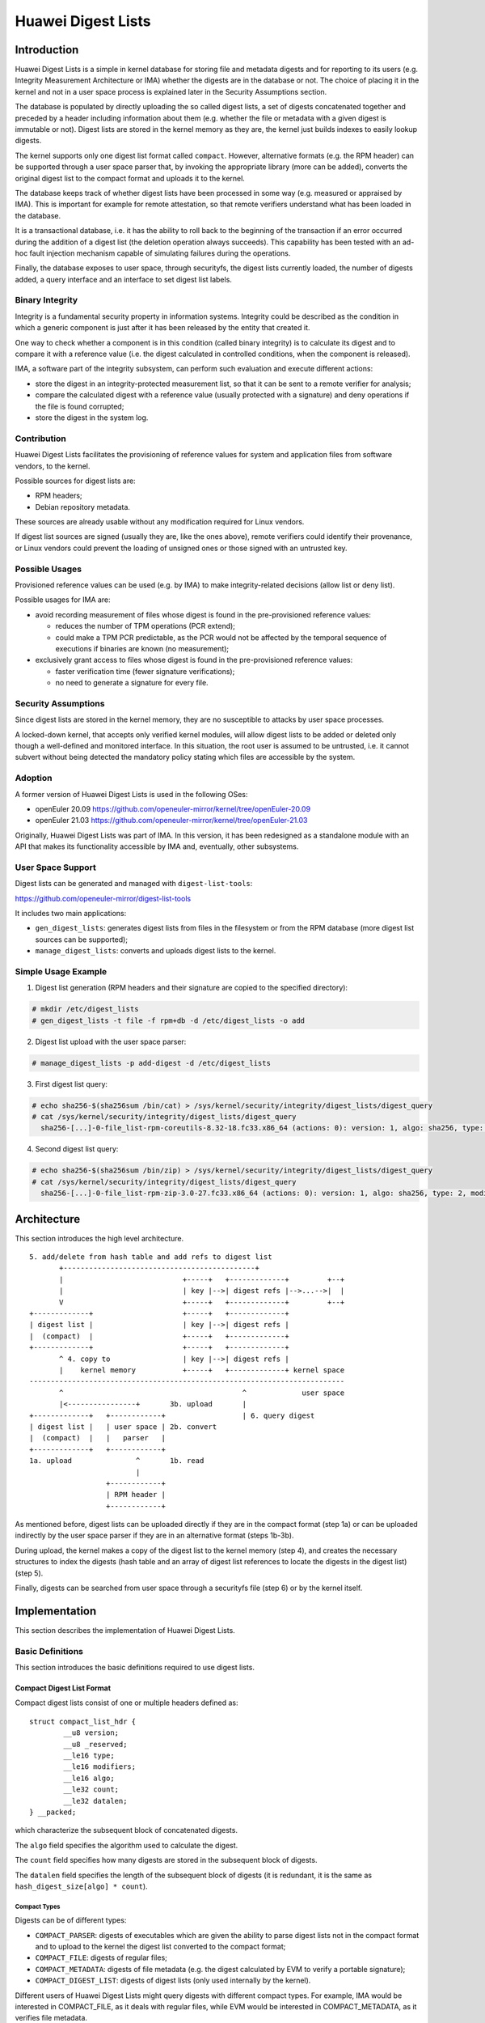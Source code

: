 .. SPDX-License-Identifier: GPL-2.0

===================
Huawei Digest Lists
===================

Introduction
============

Huawei Digest Lists is a simple in kernel database for storing file and
metadata digests and for reporting to its users (e.g. Integrity Measurement
Architecture or IMA) whether the digests are in the database or not. The
choice of placing it in the kernel and not in a user space process is
explained later in the Security Assumptions section.

The database is populated by directly uploading the so called digest lists,
a set of digests concatenated together and preceded by a header including
information about them (e.g. whether the file or metadata with a given
digest is immutable or not). Digest lists are stored in the kernel memory
as they are, the kernel just builds indexes to easily lookup digests.

The kernel supports only one digest list format called ``compact``. However,
alternative formats (e.g. the RPM header) can be supported through a user
space parser that, by invoking the appropriate library (more can be added),
converts the original digest list to the compact format and uploads it to
the kernel.

The database keeps track of whether digest lists have been processed in
some way (e.g. measured or appraised by IMA). This is important for example
for remote attestation, so that remote verifiers understand what has been
loaded in the database.

It is a transactional database, i.e. it has the ability to roll back to the
beginning of the transaction if an error occurred during the addition of a
digest list (the deletion operation always succeeds). This capability has
been tested with an ad-hoc fault injection mechanism capable of simulating
failures during the operations.

Finally, the database exposes to user space, through securityfs, the digest
lists currently loaded, the number of digests added, a query interface and
an interface to set digest list labels.


Binary Integrity
----------------

Integrity is a fundamental security property in information systems.
Integrity could be described as the condition in which a generic
component is just after it has been released by the entity that created it.

One way to check whether a component is in this condition (called binary
integrity) is to calculate its digest and to compare it with a reference
value (i.e. the digest calculated in controlled conditions, when the
component is released).

IMA, a software part of the integrity subsystem, can perform such
evaluation and execute different actions:

- store the digest in an integrity-protected measurement list, so that it
  can be sent to a remote verifier for analysis;
- compare the calculated digest with a reference value (usually protected
  with a signature) and deny operations if the file is found corrupted;
- store the digest in the system log.


Contribution
------------

Huawei Digest Lists facilitates the provisioning of reference values for
system and application files from software vendors, to the kernel.

Possible sources for digest lists are:

- RPM headers;
- Debian repository metadata.

These sources are already usable without any modification required for
Linux vendors.

If digest list sources are signed (usually they are, like the ones above),
remote verifiers could identify their provenance, or Linux vendors could
prevent the loading of unsigned ones or those signed with an untrusted key.


Possible Usages
---------------

Provisioned reference values can be used (e.g. by IMA) to make
integrity-related decisions (allow list or deny list).

Possible usages for IMA are:

- avoid recording measurement of files whose digest is found in the
  pre-provisioned reference values:

  - reduces the number of TPM operations (PCR extend);
  - could make a TPM PCR predictable, as the PCR would not be affected by
    the temporal sequence of executions if binaries are known
    (no measurement);

- exclusively grant access to files whose digest is found in the
  pre-provisioned reference values:

  - faster verification time (fewer signature verifications);
  - no need to generate a signature for every file.


Security Assumptions
--------------------

Since digest lists are stored in the kernel memory, they are no susceptible
to attacks by user space processes.

A locked-down kernel, that accepts only verified kernel modules, will allow
digest lists to be added or deleted only though a well-defined and
monitored interface. In this situation, the root user is assumed to be
untrusted, i.e. it cannot subvert without being detected the mandatory
policy stating which files are accessible by the system.

Adoption
--------

A former version of Huawei Digest Lists is used in the following OSes:

- openEuler 20.09
  https://github.com/openeuler-mirror/kernel/tree/openEuler-20.09

- openEuler 21.03
  https://github.com/openeuler-mirror/kernel/tree/openEuler-21.03

Originally, Huawei Digest Lists was part of IMA. In this version,
it has been redesigned as a standalone module with an API that makes
its functionality accessible by IMA and, eventually, other subsystems.

User Space Support
------------------

Digest lists can be generated and managed with ``digest-list-tools``:

https://github.com/openeuler-mirror/digest-list-tools

It includes two main applications:

- ``gen_digest_lists``: generates digest lists from files in the
  filesystem or from the RPM database (more digest list sources can be
  supported);
- ``manage_digest_lists``: converts and uploads digest lists to the
  kernel.


Simple Usage Example
--------------------

1. Digest list generation (RPM headers and their signature are copied to
   the specified directory):

.. code-block:: bash

 # mkdir /etc/digest_lists
 # gen_digest_lists -t file -f rpm+db -d /etc/digest_lists -o add


2. Digest list upload with the user space parser:

.. code-block:: bash

 # manage_digest_lists -p add-digest -d /etc/digest_lists

3. First digest list query:

.. code-block:: bash

 # echo sha256-$(sha256sum /bin/cat) > /sys/kernel/security/integrity/digest_lists/digest_query
 # cat /sys/kernel/security/integrity/digest_lists/digest_query
   sha256-[...]-0-file_list-rpm-coreutils-8.32-18.fc33.x86_64 (actions: 0): version: 1, algo: sha256, type: 2, modifiers: 1, count: 106, datalen: 3392

4. Second digest list query:

.. code-block:: bash

 # echo sha256-$(sha256sum /bin/zip) > /sys/kernel/security/integrity/digest_lists/digest_query
 # cat /sys/kernel/security/integrity/digest_lists/digest_query
   sha256-[...]-0-file_list-rpm-zip-3.0-27.fc33.x86_64 (actions: 0): version: 1, algo: sha256, type: 2, modifiers: 1, count: 4, datalen: 128


Architecture
============

This section introduces the high level architecture.

::

 5. add/delete from hash table and add refs to digest list
        +---------------------------------------------+
        |                            +-----+   +-------------+         +--+
        |                            | key |-->| digest refs |-->...-->|  |
        V                            +-----+   +-------------+         +--+
 +-------------+                     +-----+   +-------------+
 | digest list |                     | key |-->| digest refs |
 |  (compact)  |                     +-----+   +-------------+
 +-------------+                     +-----+   +-------------+
        ^ 4. copy to                 | key |-->| digest refs |
        |    kernel memory           +-----+   +-------------+ kernel space
 --------------------------------------------------------------------------
        ^                                          ^             user space
        |<----------------+       3b. upload       |
 +-------------+   +------------+                  | 6. query digest
 | digest list |   | user space | 2b. convert
 |  (compact)  |   |   parser   |
 +-------------+   +------------+
 1a. upload               ^       1b. read
                          |
                   +------------+
                   | RPM header |
                   +------------+


As mentioned before, digest lists can be uploaded directly if they are in
the compact format (step 1a) or can be uploaded indirectly by the user
space parser if they are in an alternative format (steps 1b-3b).

During upload, the kernel makes a copy of the digest list to the kernel
memory (step 4), and creates the necessary structures to index the digests
(hash table and an array of digest list references to locate the digests in
the digest list) (step 5).

Finally, digests can be searched from user space through a securityfs file
(step 6) or by the kernel itself.


Implementation
==============

This section describes the implementation of Huawei Digest Lists.


Basic Definitions
-----------------

This section introduces the basic definitions required to use digest lists.


Compact Digest List Format
~~~~~~~~~~~~~~~~~~~~~~~~~~

Compact digest lists consist of one or multiple headers defined as:

::

	struct compact_list_hdr {
		__u8 version;
		__u8 _reserved;
		__le16 type;
		__le16 modifiers;
		__le16 algo;
		__le32 count;
		__le32 datalen;
	} __packed;

which characterize the subsequent block of concatenated digests.

The ``algo`` field specifies the algorithm used to calculate the digest.

The ``count`` field specifies how many digests are stored in the subsequent
block of digests.

The ``datalen`` field specifies the length of the subsequent block of
digests (it is redundant, it is the same as
``hash_digest_size[algo] * count``).


Compact Types
.............

Digests can be of different types:

- ``COMPACT_PARSER``: digests of executables which are given the ability to
  parse digest lists not in the compact format and to upload to the kernel
  the digest list converted to the compact format;
- ``COMPACT_FILE``: digests of regular files;
- ``COMPACT_METADATA``: digests of file metadata (e.g. the digest
  calculated by EVM to verify a portable signature);
- ``COMPACT_DIGEST_LIST``: digests of digest lists (only used internally by
  the kernel).

Different users of Huawei Digest Lists might query digests with different
compact types. For example, IMA would be interested in COMPACT_FILE, as it
deals with regular files, while EVM would be interested in
COMPACT_METADATA, as it verifies file metadata.


Compact Modifiers
.................

Digests can also have specific attributes called modifiers (bit position):

- ``COMPACT_MOD_IMMUTABLE``: file content or metadata should not be
  modifiable.

IMA might use this information to deny open for writing, or EVM to deny
setxattr operations.


Actions
.......

This section defines a set of possible actions that have been executed on
the digest lists (bit position):

- ``COMPACT_ACTION_IMA_MEASURED``: the digest list has been measured by
  IMA;
- ``COMPACT_ACTION_IMA_APPRAISED``: the digest list has been successfully
  appraised by IMA;
- ``COMPACT_ACTION_IMA_APPRAISED_DIGSIG``: the digest list has been
  successfully appraised by IMA by verifying a digital signature.

This information might help users of Huawei Digest Lists to decide whether
to use the result of a queried digest.

For example, if a digest belongs to a digest list that was not measured
before, IMA should ignore the result of the query as the measurement list
sent to remote verifiers would lack how the database was populated.


Compact Digest List Example
...........................

::

 version: 1, type: 2, modifiers: 0 algo: 4, count: 3, datalen: 96
 <SHA256 digest1><SHA256 digest2><SHA256 digest3>
 version: 1, type: 3, modifiers: 1 algo: 6, count: 2, datalen: 128
 <SHA512 digest1><SHA512 digest2>

This digest list consists of two blocks. The first block contains three
SHA256 digests of regular files. The second block contains two SHA512
digests of immutable metadata.


Compact Digest List Operations
~~~~~~~~~~~~~~~~~~~~~~~~~~~~~~

Finally, this section defines the possible operations that can be performed
with digest lists:

- ``DIGEST_LIST_ADD``: the digest list is being added;
- ``DIGEST_LIST_DEL``: the digest list is being deleted.


Objects
-------

This section defines the objects to manage digest lists:

- ``digest_list_item``: represents a digest list;
- ``digest_list_item_ref``: represents a reference to a digest list,
  i.e. the location at which a digest within a digest list can be accessed;
- ``digest_item``: represents a unique digest.

They are represented in the following class diagram:

::

 digest_offset,-----------+
 hdr_offset               |
                          |
 +------------------+     |     +----------------------+
 | digest_list_item |--- N:1 ---| digest_list_item_ref |
 +------------------+           +----------------------+
                                           |
                                          1:N
                                           |
                                    +-------------+
                                    | digest_item |
                                    +-------------+

A ``digest_list_item`` is associated to one or multiple
``digest_list_item_ref``, one for each digest it contains. However,
a ``digest_list_item_ref`` is associated to only one ``digest_list_item``,
as it represents a single location within a specific digest list.

Given that a ``digest_list_item_ref`` represents a single location, it is
associated to only one ``digest_item``. However, a ``digest_item`` can have
multiple references (as it might appears multiple times within the same
digest list or in different digest lists, if it is duplicated).


A ``digest_list_item`` is defined as:

::

	struct digest_list_item {
		loff_t size;
		u8 *buf;
		u8 actions;
		u8 digest[64];
		enum hash_algo algo;
		const char *label;
	};

- ``size``: size of the digest list buffer;
- ``buf``: digest list buffer;
- ``actions``: actions performed on the digest list;
- ``digest``: digest of the digest list;
- ``algo``: digest algorithm;
- ``label``: label used to identify the digest list (e.g. file name).

A ``digest_list_item_ref`` is defined as:

::

	struct digest_list_item_ref {
		struct digest_list_item *digest_list;
		loff_t digest_offset;
		loff_t hdr_offset;
	};

- ``digest_list``: pointer to a ``digest_list_item`` structure;
- ``digest_offset``: offset of the digest related to the digest list
  buffer;
- ``hdr_offset``: offset of the header of the digest block containing the
  digest.

A ``digest_item`` is defined as:

::

	struct digest_item {
		struct hlist_node hnext;
		struct digest_list_item_ref *refs;
	};

- ``hnext``: pointers of the hash table;
- ``refs``: array of ``digest_list_item_ref`` structures including a
  terminator (protected by RCU).

All digest list references are stored for a given digest, so that a query
result can include the OR of the modifiers and actions of each referenced
digest list.

The relationship between the described objects can be graphically
represented as:

::

 Hash table            +-------------+         +-------------+
 PARSER      +-----+   | digest_item |         | digest_item |
 FILE        | key |-->|             |-->...-->|             |
 METADATA    +-----+   |ref0|...|refN|         |ref0|...|refN|
                       +-------------+         +-------------+
            ref0:         |                               | refN:
            digest_offset | +-----------------------------+ digest_offset
            hdr_offset    | |                               hdr_offset
                          V V
                     +--------------------+
                     |  digest_list_item  |
                     |                    |
                     | size, buf, actions |
                     +--------------------+
                          ^
                          |
 Hash table            +-------------+         +-------------+
 DIGEST_LIST +-----+   |ref0         |         |ref0         |
             | key |-->|             |-->...-->|             |
             +-----+   | digest_item |         | digest_item |
                       +-------------+         +-------------+

The reference for the digest of the digest list differs from the references
for the other digest types. ``digest_offset`` and ``hdr_offset`` are set to
zero, so that the digest of the digest list is retrieved from the
``digest_list_item`` structure directly (see ``get_digest()`` below).

Finally, this section defines useful helpers to access a digest or the
header the digest belongs to. For example:

::

 static inline struct compact_list_hdr *get_hdr(
                                      struct digest_list_item *digest_list,
                                      loff_t hdr_offset)
 {
         return (struct compact_list_hdr *)(digest_list->buf + hdr_offset);
 }

the header can be obtained by summing the address of the digest list buffer
in the ``digest_list_item`` structure with ``hdr_offset``.

Similarly:

::

 static inline u8 *get_digest(struct digest_list_item *digest_list,
                              loff_t digest_offset, loff_t hdr_offset)
 {
         /* Digest list digest is stored in a different place. */
         if (!digest_offset)
                 return digest_list->digest;
         return digest_list->buf + digest_offset;
 }

the digest can be obtained by summing the address of the digest list buffer
with ``digest_offset`` (except for the digest lists, where the digest is
stored in the ``digest`` field of the ``digest_list_item`` structure).


Methods
-------

This section introduces the methods requires to manage the three objects
defined.


``digest_item`` Methods
~~~~~~~~~~~~~~~~~~~~~~~


``digest_add()``
................

``digest_add()`` first checks in the hash table for the passed type if a
``digest_item`` for the same digest already exists. If not, it creates a
new one. Then, ``digest_add()`` calls ``digest_list_ref_add()`` to add a
new reference of the digest list being added to the found or new
``digest_item``.


``digest_del()``
................

``digest_del()`` also searches the ``digest_item`` in the hash table. It
should be always found, as digest lists can be deleted only if they were
added before. Then, ``digest_del()`` calls ``digest_list_ref_del()`` to
delete a reference of the digest list being deleted from the found
``digest_item``.


``digest_lookup()``
...................

``digest_lookup()`` searches the passed digest in the hash table. Then, it
returns immediately a ``digest_item`` (or NULL if the digest is not found)
if the modifiers and actions information are not requested by the caller,
or iterates over all the valid references of the digest and calculates the
OR for both of them. Iteration in the array of references ends when the
digest list pointer in a reference is set to NULL. Access to the ``refs``
array is protected by RCU to avoid access to digest lists being added or
deleted (update is serialized by the securityfs interfaces).

``digest_lookup()`` is not exposed to the rest of the kernel, because
access to the returned ``digest_item`` outside RCU would be illegal.


``digest_get_info()``
.....................

``digest_get_info()`` is the public version of ``digest_lookup()``, which
does not return a ``digest_item`` but just the resulting modifiers and
actions from the OR of the modifiers and actions from the referenced
digest lists.


``digest_list_item_ref`` Methods
~~~~~~~~~~~~~~~~~~~~~~~~~~~~~~~~


``digest_list_ref_add()``
.........................

``digest_list_ref_add()`` adds a new reference at the end of the ``refs``
array (also keeps a terminator as the last element). It does not search for
duplicates, as a duplicate reference simply means that the digest appears
multiple times in the digest list. ``digest_list_ref_add()`` does not add
the new element in place, but first creates a copy of the current ``refs``
array and uses RCU to replace it with the new one.


``digest_list_ref_del()``
.........................

``digest_list_ref_del()`` first searches in the ``refs`` array a reference
to a given digest list. Then, it invalidates the found reference so that it
is skipped by the reader. Afterwards, it tries to allocate a smaller
``refs`` array (with enough slots to store the valid references, except the
one being deleted). If memory allocation succeeds,
``digest_list_ref_del()`` copies the valid references to the copy of
``refs`` and uses RCU to replace the original ``refs``. Otherwise, it keeps
the original ``refs`` with the invalidated reference.


``digest_list_item`` Methods
~~~~~~~~~~~~~~~~~~~~~~~~~~~~


``digest_list_add()``
.....................

``digest_list_add()`` first searches the digest of the digest list in the
hash table for the ``COMPACT_DIGEST_LIST`` type. Addition can be done if
the digest list is not found (it is pointless to load the same digest list
again). ``digest_list_add()`` then creates a new ``digest_item``,
representing the digest of the digest list, a special
``digest_list_item_ref`` with ``digest_offset`` and ``hdr_offset`` set to
zero, and a new ``digest_list_item``.


``digest_list_del()``
.....................

``digest_list_del()`` also searches the digest of the digest list in the
hash table for the ``COMPACT_DIGEST_LIST`` type. Deletion can be done only
if the digest list is found. ``digest_list_del()`` then deletes the
``digest_list_item``, the special ``digest_list_item_ref`` and the
``digest_item``.


Parser
------

This section introduces the necessary functions to parse a digest list and
to execute the requested operation.

The main function is ``digest_list_parse()``, which coordinates the
various steps required to add or delete a digest list, and has the logic
to roll back when one of the steps fails.

#. Calls ``digest_list_validate()`` to validate the passed buffer
   containing the digest list to ensure that the format is correct.

#. Calls ``get_digest_list()`` to create a new ``digest_list_item`` for the
   add operation, or to retrieve the existing one for the delete operation.
   ``get_digest_list()`` refuses to add digest lists that were previously
   added and to delete digest lists that weren't previously added. Also,
   ``get_digest_list()`` refuses to delete digest lists that are not
   processed in the same way as when they were added (it would guarantee
   that also deletion is notified to remote verifiers).

#. Calls ``_digest_list_parse()`` which takes the created/retrieved
   ``digest_list_item`` and adds or delete the digests included in the
   digest list.

#. If an error occurred, performs a rollback to the previous state, by
   calling ``_digest_list_parse()`` with the opposite operation and the
   buffer size at the time the error occurred.

#. ``digest_list_parse()`` deletes the ``digest_list_item`` on unsuccessful
   add or successful delete.


Interfaces
----------

This section introduces the interfaces in
``<securityfs>/integrity/digest_lists`` necessary to interact with Huawei
Digest Lists.


``digest_list_add``
~~~~~~~~~~~~~~~~~~~

``digest_list_add`` can be used to upload a digest list and add the digests
to the hash table; passed data are interpreted as file path if the first
byte is ``/`` or as the digest list itself otherwise.

``ima_measure_critical_data()`` is called to calculate the digest of the
digest list and eventually, if an appropriate rule is set in the IMA
policy, to measure it.


``digest_list_del``
~~~~~~~~~~~~~~~~~~~

``digest_list_del`` can be used to upload a digest list and delete the
digests from the hash table; data are interpreted in the same way as
described for ``digest_list_add``.


``digest_lists_loaded``
~~~~~~~~~~~~~~~~~~~~~~~

``digest_lists_loaded`` is a directory containing two files for each
loaded digest list: one shows the digest list in binary format, and the
other (with .ascii prefix) shows the digest list in ASCII format.

Files are added and removed at the same time digest lists are added and
removed.


``digest_label``
~~~~~~~~~~~~~~~~

``digest_label`` can be used to set a label to be applied to the next
digest list (buffer) loaded ``through digest_list_add``.


``digest_query``
~~~~~~~~~~~~~~~~

``digest_query``: allows to write a query in the format ``<algo>-<digest>``
and to obtain all digest lists that include that digest.

